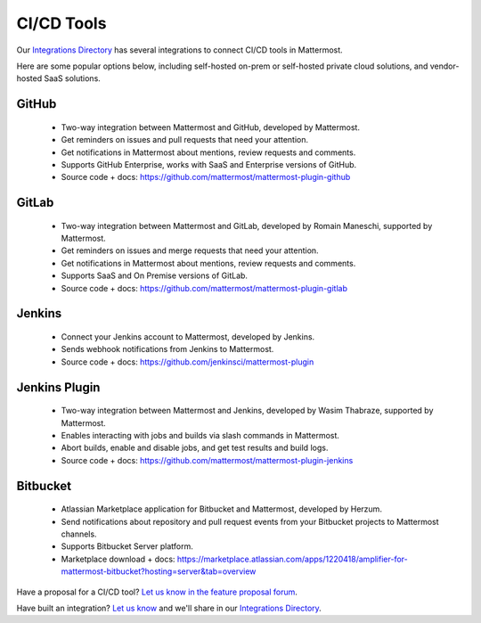 CI/CD Tools
============================================

Our `Integrations Directory <https://integrations.mattermost.com>`_ has several integrations to connect CI/CD tools in Mattermost.

Here are some popular options below, including self-hosted on-prem or self-hosted private cloud solutions, and vendor-hosted SaaS solutions.

GitHub
~~~~~~~~~~~~~~~~~~~~~~~~

 - Two-way integration between Mattermost and GitHub, developed by Mattermost.
 - Get reminders on issues and pull requests that need your attention.
 - Get notifications in Mattermost about mentions, review requests and comments.
 - Supports GitHub Enterprise, works with SaaS and Enterprise versions of GitHub.
 - Source code + docs: https://github.com/mattermost/mattermost-plugin-github 

GitLab
~~~~~~~~~~~~~~~~~~~~~~~~

 - Two-way integration between Mattermost and GitLab, developed by Romain Maneschi, supported by Mattermost.
 - Get reminders on issues and merge requests that need your attention.
 - Get notifications in Mattermost about mentions, review requests and comments.
 - Supports SaaS and On Premise versions of GitLab.
 - Source code + docs: https://github.com/mattermost/mattermost-plugin-gitlab

Jenkins
~~~~~~~~~~~~~~~~~~~~~~~~

 - Connect your Jenkins account to Mattermost, developed by Jenkins.
 - Sends webhook notifications from Jenkins to Mattermost.
 - Source code + docs: https://github.com/jenkinsci/mattermost-plugin

Jenkins Plugin
~~~~~~~~~~~~~~~~~~~~~~~~

 - Two-way integration between Mattermost and Jenkins, developed by Wasim Thabraze, supported by Mattermost.
 - Enables interacting with jobs and builds via slash commands in Mattermost.
 - Abort builds, enable and disable jobs, and get test results and build logs.
 - Source code + docs: https://github.com/mattermost/mattermost-plugin-jenkins

Bitbucket
~~~~~~~~~~~~~~~~~~~~~~~~

 - Atlassian Marketplace application for Bitbucket and Mattermost, developed by Herzum.
 - Send notifications about repository and pull request events from your Bitbucket projects to Mattermost channels.
 - Supports Bitbucket Server platform.
 - Marketplace download + docs: https://marketplace.atlassian.com/apps/1220418/amplifier-for-mattermost-bitbucket?hosting=server&tab=overview

Have a proposal for a CI/CD tool? `Let us know in the feature proposal forum <https://mattermost.uservoice.com/forums/306457-general?category_id=202591>`_.

Have built an integration? `Let us know <https://integrations.mattermost.com/submit-an-integration/>`_ and we'll share in our `Integrations Directory <https://integrations.mattermost.com>`_.
